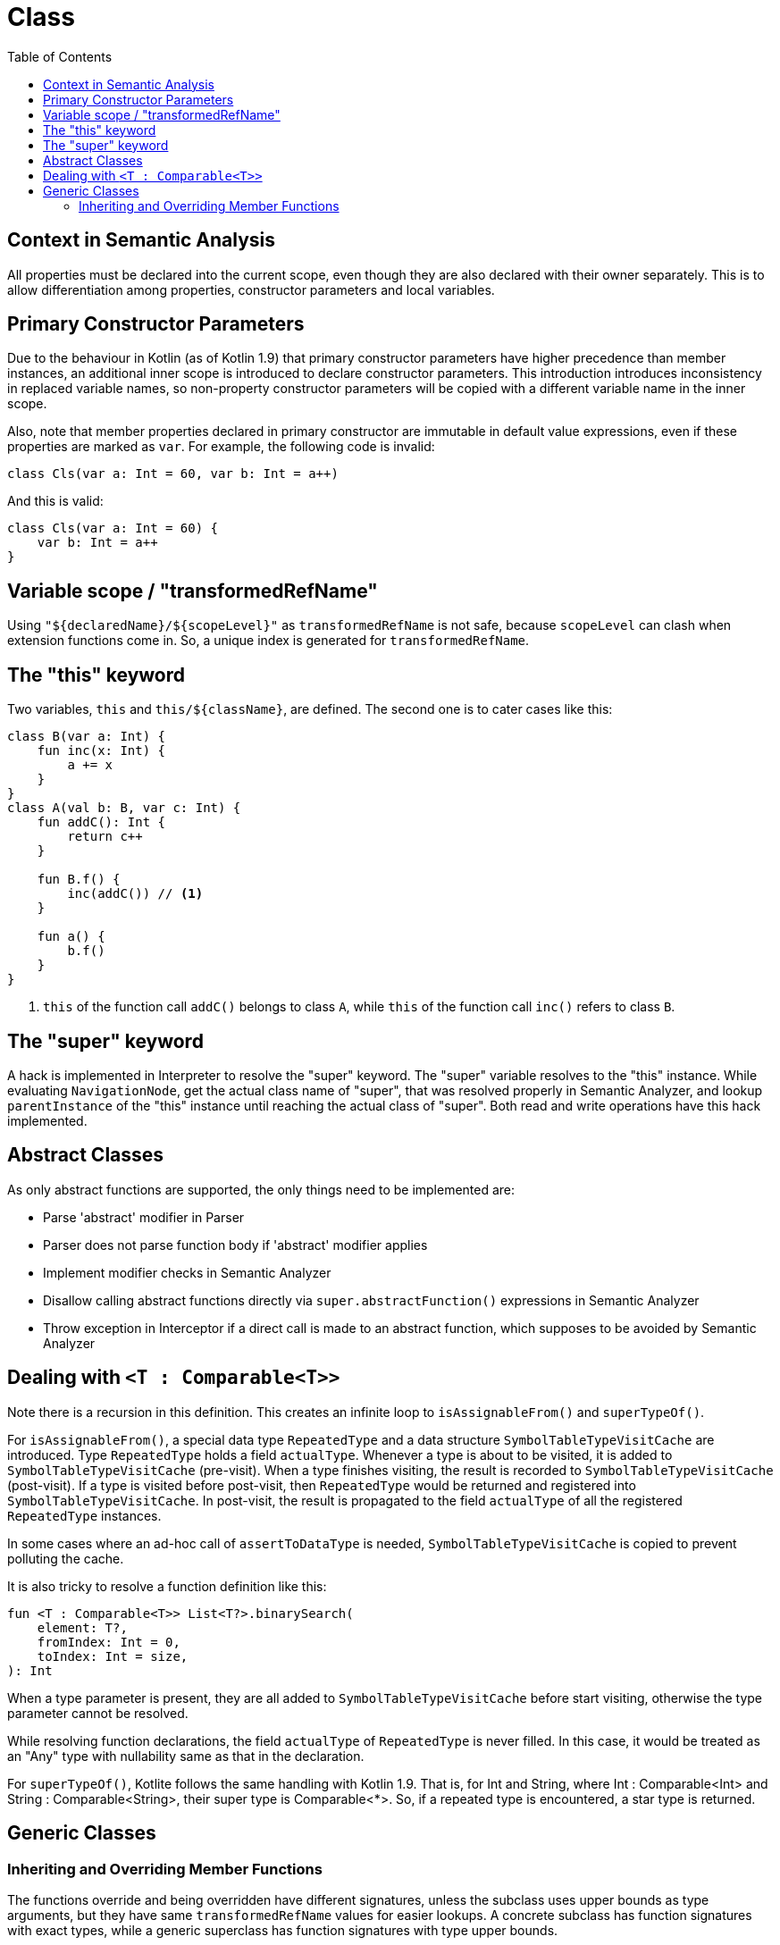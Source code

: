= Class
:toc:

== Context in Semantic Analysis

All properties must be declared into the current scope, even though they are also declared with their owner separately. This is to allow differentiation among properties, constructor parameters and local variables.

== Primary Constructor Parameters
Due to the behaviour in Kotlin (as of Kotlin 1.9) that primary constructor parameters have higher precedence than member instances, an additional inner scope is introduced to declare constructor parameters. This introduction introduces inconsistency in replaced variable names, so non-property constructor parameters will be copied with a different variable name in the inner scope.

Also, note that member properties declared in primary constructor are immutable in default value expressions, even if these properties are marked as `var`. For example, the following code is invalid:
```
class Cls(var a: Int = 60, var b: Int = a++)
```

And this is valid:
```
class Cls(var a: Int = 60) {
    var b: Int = a++
}
```

== Variable scope / "transformedRefName"

Using `"${declaredName}/${scopeLevel}"` as `transformedRefName` is not safe, because `scopeLevel` can clash when extension functions come in. So, a unique index is generated for `transformedRefName`.

== The "this" keyword

Two variables, `this` and `this/${className}`, are defined. The second one is to cater cases like this:

[source, kotlin]
....
class B(var a: Int) {
    fun inc(x: Int) {
        a += x
    }
}
class A(val b: B, var c: Int) {
    fun addC(): Int {
        return c++
    }

    fun B.f() {
        inc(addC()) // <1>
    }

    fun a() {
        b.f()
    }
}
....

<1> `this` of the function call `addC()` belongs to class `A`, while `this` of the function call `inc()` refers to class `B`.

== The "super" keyword

A hack is implemented in Interpreter to resolve the "super" keyword. The "super" variable resolves to the "this" instance. While evaluating `NavigationNode`, get the actual class name of "super", that was resolved properly in Semantic Analyzer, and lookup `parentInstance` of the "this" instance until reaching the actual class of "super". Both read and write operations have this hack implemented.

== Abstract Classes

As only abstract functions are supported, the only things need to be implemented are:

- Parse 'abstract' modifier in Parser
- Parser does not parse function body if 'abstract' modifier applies
- Implement modifier checks in Semantic Analyzer
- Disallow calling abstract functions directly via `super.abstractFunction()` expressions in Semantic Analyzer
- Throw exception in Interceptor if a direct call is made to an abstract function, which supposes to be avoided by Semantic Analyzer

== Dealing with `<T : Comparable<T>>`

Note there is a recursion in this definition. This creates an infinite loop to `isAssignableFrom()` and `superTypeOf()`.

For `isAssignableFrom()`, a special data type `RepeatedType` and a data structure `SymbolTableTypeVisitCache` are introduced. Type `RepeatedType` holds a field `actualType`. Whenever a type is about to be visited, it is added to `SymbolTableTypeVisitCache` (pre-visit). When a type finishes visiting, the result is recorded to `SymbolTableTypeVisitCache` (post-visit). If a type is visited before post-visit, then `RepeatedType` would be returned and registered into `SymbolTableTypeVisitCache`. In post-visit, the result is propagated to the field `actualType` of all the registered `RepeatedType` instances.

In some cases where an ad-hoc call of `assertToDataType` is needed, `SymbolTableTypeVisitCache` is copied to prevent polluting the cache.

It is also tricky to resolve a function definition like this:
....
fun <T : Comparable<T>> List<T?>.binarySearch(
    element: T?,
    fromIndex: Int = 0,
    toIndex: Int = size,
): Int
....

When a type parameter is present, they are all added to `SymbolTableTypeVisitCache` before start visiting, otherwise the type parameter cannot be resolved.

While resolving function declarations, the field `actualType` of `RepeatedType` is never filled. In this case, it would be treated as an "Any" type with nullability same as that in the declaration.

For `superTypeOf()`, Kotlite follows the same handling with Kotlin 1.9. That is, for Int and String, where Int : Comparable<Int> and String : Comparable<String>, their super type is Comparable<*>. So, if a repeated type is encountered, a star type is returned.

== Generic Classes

=== Inheriting and Overriding Member Functions

The functions override and being overridden have different signatures, unless the subclass uses upper bounds as type arguments, but they have same `transformedRefName` values for easier lookups. A concrete subclass has function signatures with exact types, while a generic superclass has function signatures with type upper bounds.

When checking for `override` / `open` modifiers, `ClassMemberResolver` is used to lookup members of superclasses with exact types.

When providing a custom function that overrides / implements superclasses / interfaces, concrete types / generic types specific to the enclosing class should be provided.
